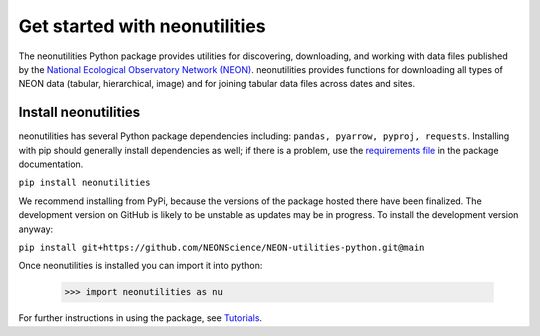Get started with neonutilities
==================================================

The neonutilities Python package provides utilities for discovering, downloading, 
and working with data files published by the `National Ecological Observatory 
Network (NEON) <https://www.neonscience.org/>`_. neonutilities provides functions 
for downloading all types of NEON data (tabular, hierarchical, image) and for 
joining tabular data files across dates and sites.

Install neonutilities
--------------------------------------------

neonutilities has several Python package dependencies including: 
``pandas, pyarrow, pyproj, requests``.
Installing with pip should generally install dependencies as well; if there is a 
problem, use the `requirements file <https://github.com/NEONScience/NEON-utilities-python/blob/main/requirements.txt>`_ in the package documentation.

``pip install neonutilities``

We recommend installing from PyPi, because the versions of the package hosted there 
have been finalized. The development version on GitHub is likely to be unstable as 
updates may be in progress. To install the development version anyway:

``pip install git+https://github.com/NEONScience/NEON-utilities-python.git@main``

Once neonutilities is installed you can import it into python:

    >>> import neonutilities as nu

For further instructions in using the package, see `Tutorials <https://neon-utilities-python.readthedocs.io/en/latest/tutorials.html>`_.
